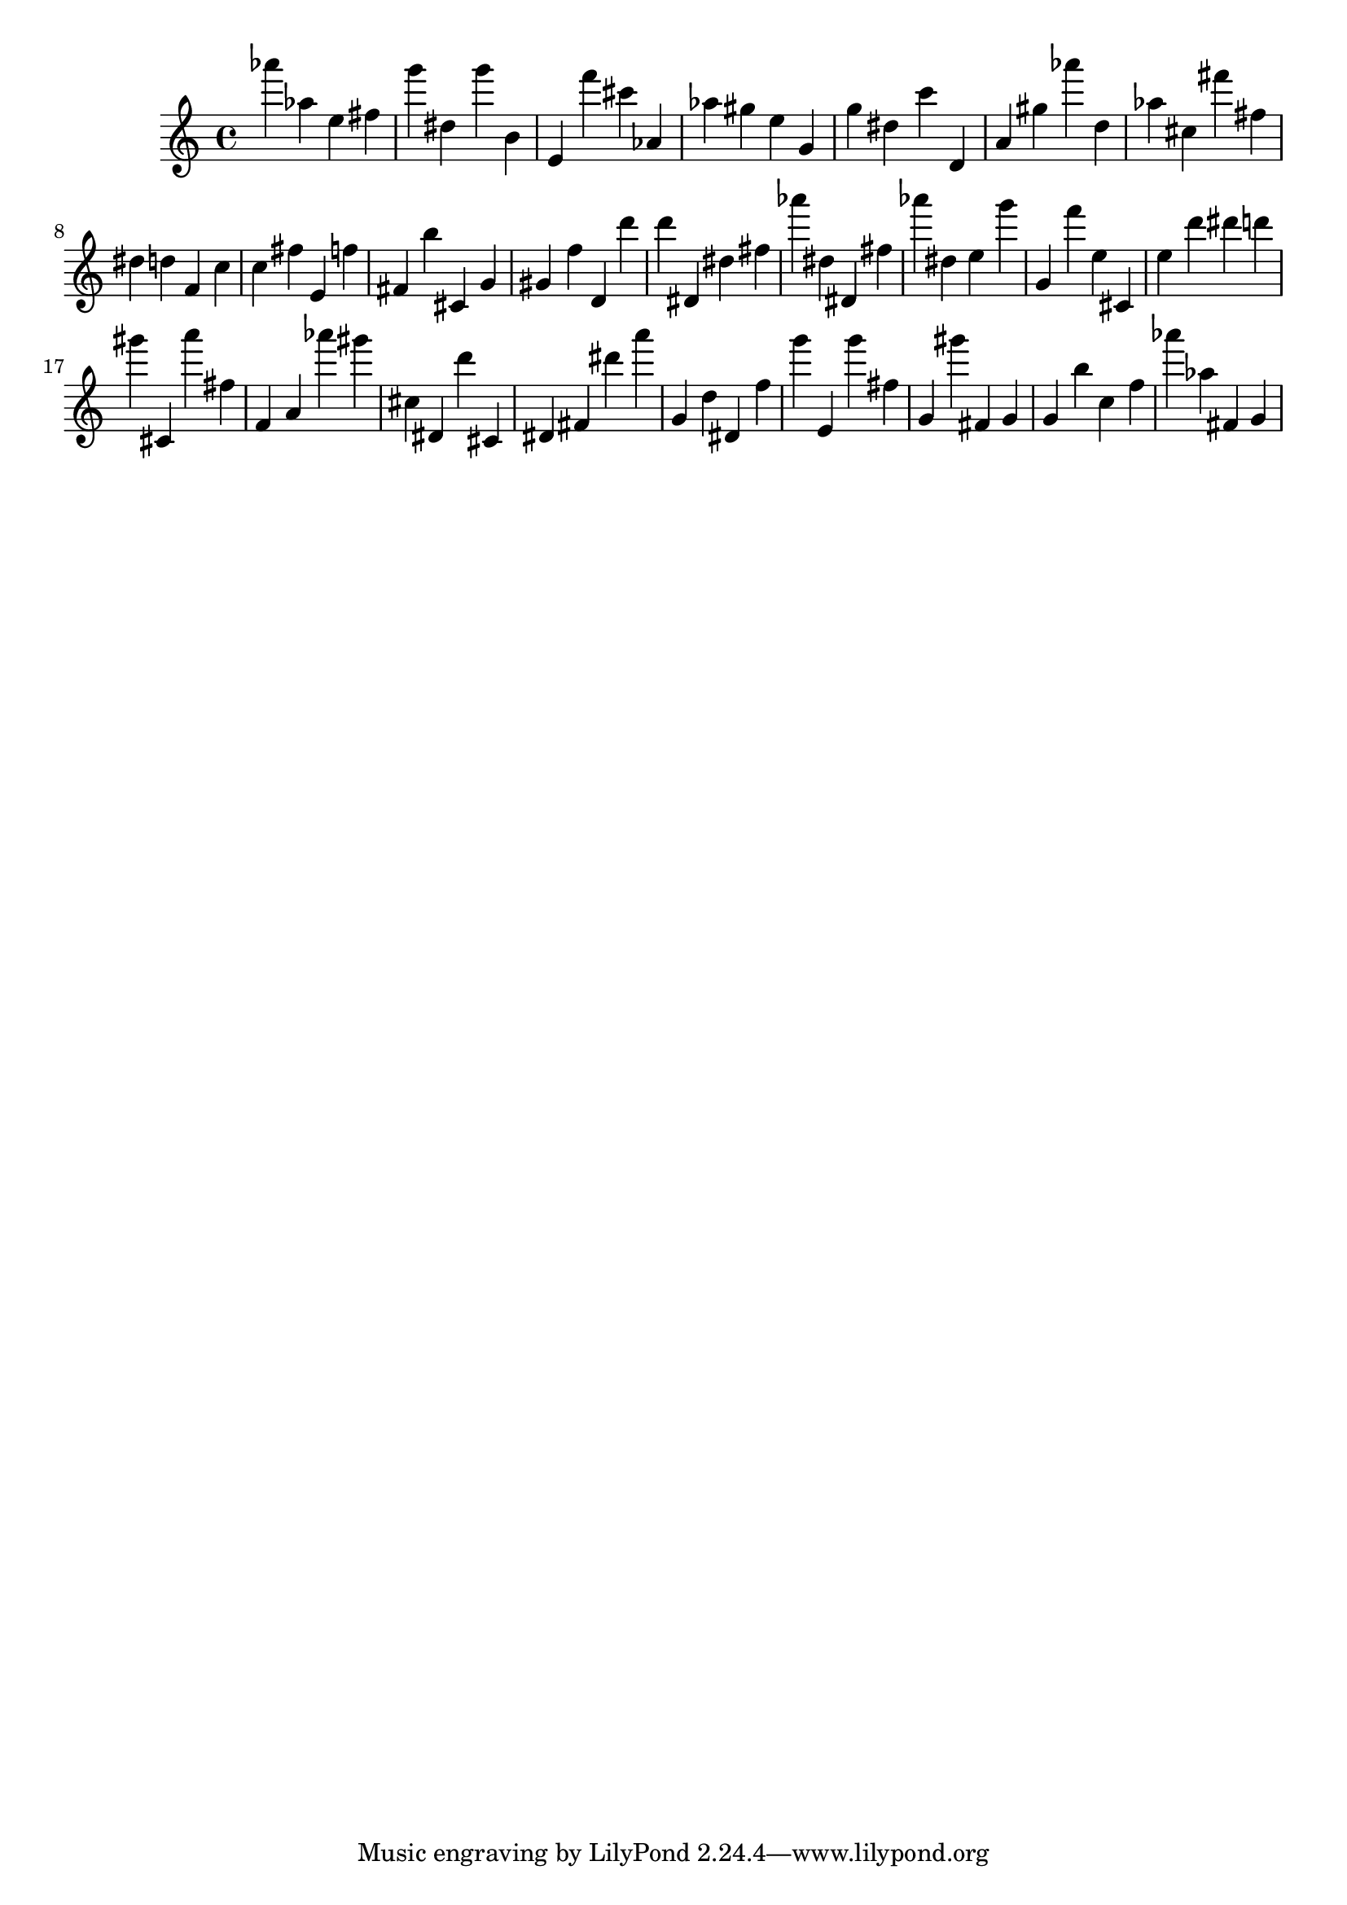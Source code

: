 \version "2.18.2"
\score {

{
\clef treble
as''' as'' e'' fis'' g''' dis'' g''' b' e' f''' cis''' as' as'' gis'' e'' g' g'' dis'' c''' d' a' gis'' as''' d'' as'' cis'' fis''' fis'' dis'' d'' f' c'' c'' fis'' e' f'' fis' b'' cis' g' gis' f'' d' d''' d''' dis' dis'' fis'' as''' dis'' dis' fis'' as''' dis'' e'' g''' g' f''' e'' cis' e'' d''' dis''' d''' gis''' cis' a''' fis'' f' a' as''' gis''' cis'' dis' d''' cis' dis' fis' dis''' a''' g' d'' dis' f'' g''' e' g''' fis'' g' gis''' fis' g' g' b'' c'' f'' as''' as'' fis' g' 
}

 \midi { }
 \layout { }
}